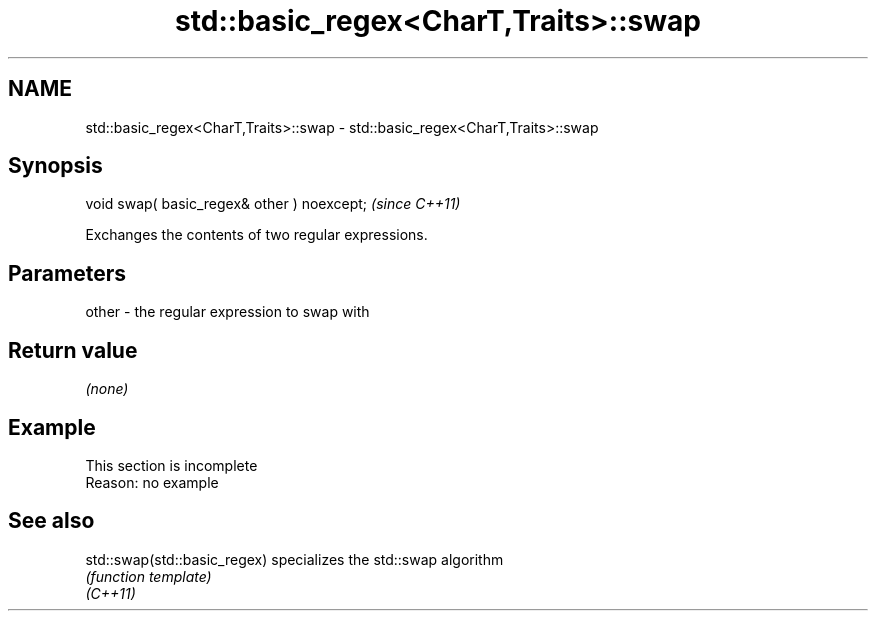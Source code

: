 .TH std::basic_regex<CharT,Traits>::swap 3 "2020.03.24" "http://cppreference.com" "C++ Standard Libary"
.SH NAME
std::basic_regex<CharT,Traits>::swap \- std::basic_regex<CharT,Traits>::swap

.SH Synopsis

  void swap( basic_regex& other ) noexcept;  \fI(since C++11)\fP

  Exchanges the contents of two regular expressions.

.SH Parameters


  other - the regular expression to swap with


.SH Return value

  \fI(none)\fP

.SH Example


   This section is incomplete
   Reason: no example


.SH See also



  std::swap(std::basic_regex) specializes the std::swap algorithm
                              \fI(function template)\fP
  \fI(C++11)\fP




